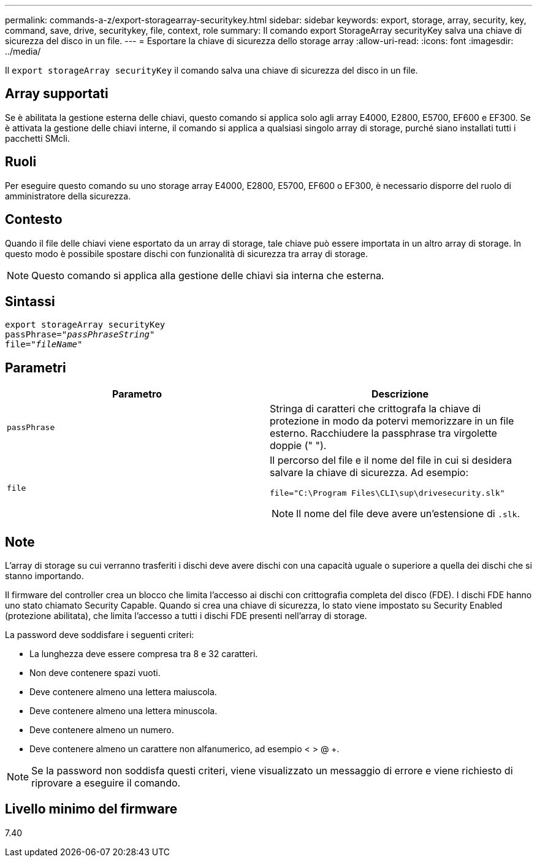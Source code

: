 ---
permalink: commands-a-z/export-storagearray-securitykey.html 
sidebar: sidebar 
keywords: export, storage, array, security, key, command, save, drive, securitykey, file, context, role 
summary: Il comando export StorageArray securityKey salva una chiave di sicurezza del disco in un file. 
---
= Esportare la chiave di sicurezza dello storage array
:allow-uri-read: 
:icons: font
:imagesdir: ../media/


[role="lead"]
Il `export storageArray securityKey` il comando salva una chiave di sicurezza del disco in un file.



== Array supportati

Se è abilitata la gestione esterna delle chiavi, questo comando si applica solo agli array E4000, E2800, E5700, EF600 e EF300. Se è attivata la gestione delle chiavi interne, il comando si applica a qualsiasi singolo array di storage, purché siano installati tutti i pacchetti SMcli.



== Ruoli

Per eseguire questo comando su uno storage array E4000, E2800, E5700, EF600 o EF300, è necessario disporre del ruolo di amministratore della sicurezza.



== Contesto

Quando il file delle chiavi viene esportato da un array di storage, tale chiave può essere importata in un altro array di storage. In questo modo è possibile spostare dischi con funzionalità di sicurezza tra array di storage.

[NOTE]
====
Questo comando si applica alla gestione delle chiavi sia interna che esterna.

====


== Sintassi

[source, cli, subs="+macros"]
----
export storageArray securityKey
pass:quotes[passPhrase="_passPhraseString_"]
pass:quotes[file="_fileName_"]
----


== Parametri

[cols="2*"]
|===
| Parametro | Descrizione 


 a| 
`passPhrase`
 a| 
Stringa di caratteri che crittografa la chiave di protezione in modo da potervi memorizzare in un file esterno. Racchiudere la passphrase tra virgolette doppie (" ").



 a| 
`file`
 a| 
Il percorso del file e il nome del file in cui si desidera salvare la chiave di sicurezza. Ad esempio:

[listing]
----
file="C:\Program Files\CLI\sup\drivesecurity.slk"
----
[NOTE]
====
Il nome del file deve avere un'estensione di `.slk`.

====
|===


== Note

L'array di storage su cui verranno trasferiti i dischi deve avere dischi con una capacità uguale o superiore a quella dei dischi che si stanno importando.

Il firmware del controller crea un blocco che limita l'accesso ai dischi con crittografia completa del disco (FDE). I dischi FDE hanno uno stato chiamato Security Capable. Quando si crea una chiave di sicurezza, lo stato viene impostato su Security Enabled (protezione abilitata), che limita l'accesso a tutti i dischi FDE presenti nell'array di storage.

La password deve soddisfare i seguenti criteri:

* La lunghezza deve essere compresa tra 8 e 32 caratteri.
* Non deve contenere spazi vuoti.
* Deve contenere almeno una lettera maiuscola.
* Deve contenere almeno una lettera minuscola.
* Deve contenere almeno un numero.
* Deve contenere almeno un carattere non alfanumerico, ad esempio < > @ +.


[NOTE]
====
Se la password non soddisfa questi criteri, viene visualizzato un messaggio di errore e viene richiesto di riprovare a eseguire il comando.

====


== Livello minimo del firmware

7.40
